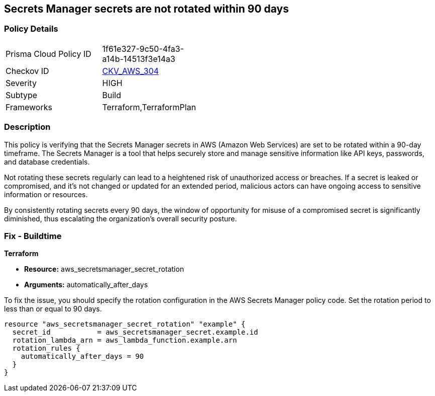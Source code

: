 
== Secrets Manager secrets are not rotated within 90 days

=== Policy Details

[width=45%]
[cols="1,1"]
|===
|Prisma Cloud Policy ID
| 1f61e327-9c50-4fa3-a14b-14513f3e14a3

|Checkov ID
| https://github.com/bridgecrewio/checkov/blob/main/checkov/terraform/checks/resource/aws/SecretManagerSecret90days.py[CKV_AWS_304]

|Severity
|HIGH

|Subtype
|Build

|Frameworks
|Terraform,TerraformPlan

|===

=== Description

This policy is verifying that the Secrets Manager secrets in AWS (Amazon Web Services) are set to be rotated within a 90-day timeframe. The Secrets Manager is a tool that helps securely store and manage sensitive information like API keys, passwords, and database credentials.

Not rotating these secrets regularly can lead to a heightened risk of unauthorized access or breaches. If a secret is leaked or compromised, and it's not changed or updated for an extended period, malicious actors can have ongoing access to sensitive information or resources.

By consistently rotating secrets every 90 days, the window of opportunity for misuse of a compromised secret is significantly diminished, thus escalating the organization's overall security posture.

=== Fix - Buildtime

*Terraform*

* *Resource:* aws_secretsmanager_secret_rotation
* *Arguments:* automatically_after_days

To fix the issue, you should specify the rotation configuration in the AWS Secrets Manager policy code. Set the rotation period to less than or equal to 90 days. 

[source,go]
----
resource "aws_secretsmanager_secret_rotation" "example" {
  secret_id           = aws_secretsmanager_secret.example.id
  rotation_lambda_arn = aws_lambda_function.example.arn
  rotation_rules {
    automatically_after_days = 90
  }
}
----
